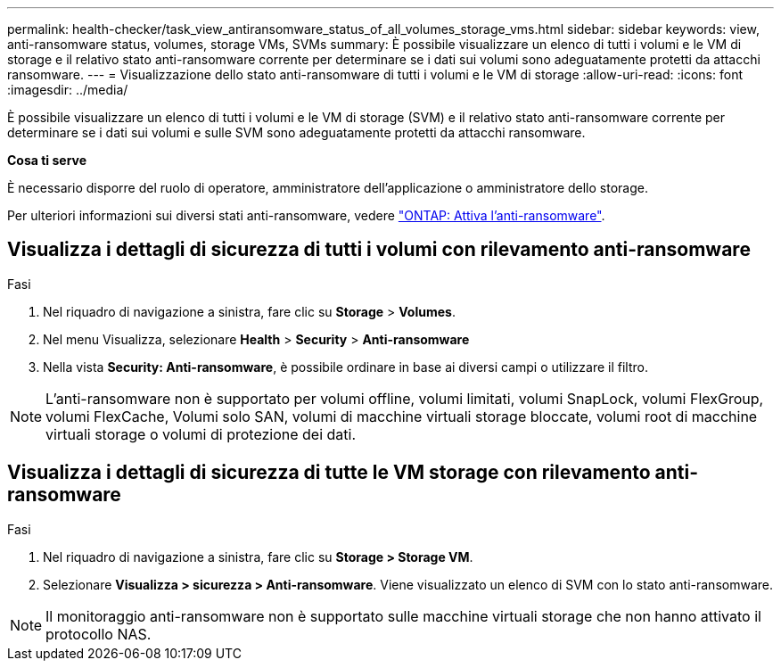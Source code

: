 ---
permalink: health-checker/task_view_antiransomware_status_of_all_volumes_storage_vms.html 
sidebar: sidebar 
keywords: view, anti-ransomware status, volumes, storage VMs, SVMs 
summary: È possibile visualizzare un elenco di tutti i volumi e le VM di storage e il relativo stato anti-ransomware corrente per determinare se i dati sui volumi sono adeguatamente protetti da attacchi ransomware. 
---
= Visualizzazione dello stato anti-ransomware di tutti i volumi e le VM di storage
:allow-uri-read: 
:icons: font
:imagesdir: ../media/


[role="lead"]
È possibile visualizzare un elenco di tutti i volumi e le VM di storage (SVM) e il relativo stato anti-ransomware corrente per determinare se i dati sui volumi e sulle SVM sono adeguatamente protetti da attacchi ransomware.

*Cosa ti serve*

È necessario disporre del ruolo di operatore, amministratore dell'applicazione o amministratore dello storage.

Per ulteriori informazioni sui diversi stati anti-ransomware, vedere link:https://docs.netapp.com/us-en/ontap/anti-ransomware/enable-task.html#system-manager-procedure["ONTAP: Attiva l'anti-ransomware"].



== Visualizza i dettagli di sicurezza di tutti i volumi con rilevamento anti-ransomware

.Fasi
. Nel riquadro di navigazione a sinistra, fare clic su *Storage* > *Volumes*.
. Nel menu Visualizza, selezionare *Health* > *Security* > *Anti-ransomware*
. Nella vista *Security: Anti-ransomware*, è possibile ordinare in base ai diversi campi o utilizzare il filtro.



NOTE: L'anti-ransomware non è supportato per volumi offline, volumi limitati, volumi SnapLock, volumi FlexGroup, volumi FlexCache, Volumi solo SAN, volumi di macchine virtuali storage bloccate, volumi root di macchine virtuali storage o volumi di protezione dei dati.



== Visualizza i dettagli di sicurezza di tutte le VM storage con rilevamento anti-ransomware

.Fasi
. Nel riquadro di navigazione a sinistra, fare clic su *Storage > Storage VM*.
. Selezionare *Visualizza > sicurezza > Anti-ransomware*. Viene visualizzato un elenco di SVM con lo stato anti-ransomware.



NOTE: Il monitoraggio anti-ransomware non è supportato sulle macchine virtuali storage che non hanno attivato il protocollo NAS.
